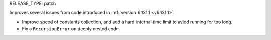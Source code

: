 RELEASE_TYPE: patch

Improves several issues from code introduced in :ref:`version 6.131.1 <v6.131.1>`:

* Improve speed of constants collection, and add a hard internal time limit to aviod running for too long.
* Fix a ``RecursionError`` on deeply nested code.
